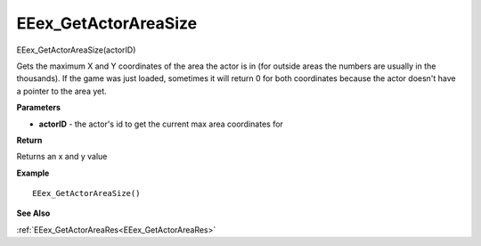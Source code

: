 .. _EEex_GetActorAreaSize:

===================================
EEex_GetActorAreaSize 
===================================

EEex_GetActorAreaSize(actorID)

Gets the maximum X and Y coordinates of the area the actor is in (for outside areas the numbers are usually in the thousands). If the game was just loaded, sometimes it will return 0 for both coordinates because the actor doesn't have a pointer to the area yet.

**Parameters**

* **actorID** - the actor's id to get the current max area coordinates for

**Return**

Returns an x and y value

**Example**

::

   EEex_GetActorAreaSize()

**See Also**

:ref:`EEex_GetActorAreaRes<EEex_GetActorAreaRes>`

